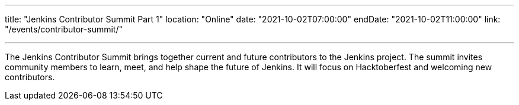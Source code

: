 ---
title: "Jenkins Contributor Summit Part 1"
location: "Online"
date: "2021-10-02T07:00:00"
endDate: "2021-10-02T11:00:00"
link: "/events/contributor-summit/"

---

The Jenkins Contributor Summit brings together current and future contributors to the Jenkins project.
The summit invites community members to learn, meet, and help shape the future of Jenkins.
It will focus on Hacktoberfest and welcoming new contributors.
